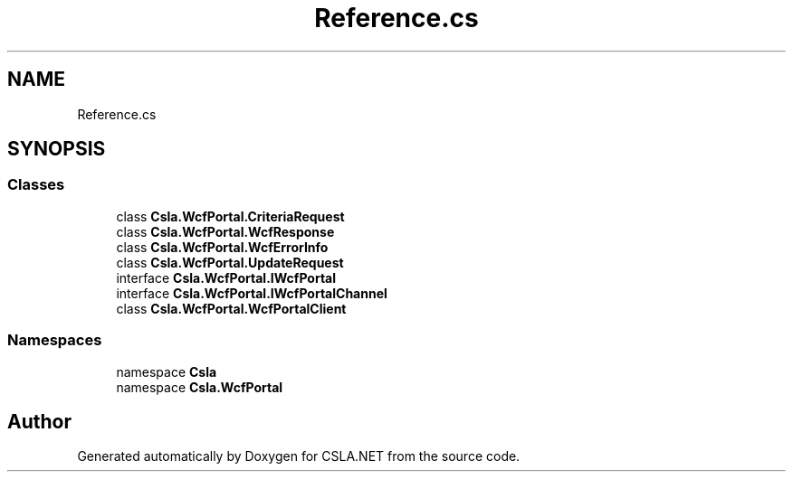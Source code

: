 .TH "Reference.cs" 3 "Thu Jul 22 2021" "Version 5.4.2" "CSLA.NET" \" -*- nroff -*-
.ad l
.nh
.SH NAME
Reference.cs
.SH SYNOPSIS
.br
.PP
.SS "Classes"

.in +1c
.ti -1c
.RI "class \fBCsla\&.WcfPortal\&.CriteriaRequest\fP"
.br
.ti -1c
.RI "class \fBCsla\&.WcfPortal\&.WcfResponse\fP"
.br
.ti -1c
.RI "class \fBCsla\&.WcfPortal\&.WcfErrorInfo\fP"
.br
.ti -1c
.RI "class \fBCsla\&.WcfPortal\&.UpdateRequest\fP"
.br
.ti -1c
.RI "interface \fBCsla\&.WcfPortal\&.IWcfPortal\fP"
.br
.ti -1c
.RI "interface \fBCsla\&.WcfPortal\&.IWcfPortalChannel\fP"
.br
.ti -1c
.RI "class \fBCsla\&.WcfPortal\&.WcfPortalClient\fP"
.br
.in -1c
.SS "Namespaces"

.in +1c
.ti -1c
.RI "namespace \fBCsla\fP"
.br
.ti -1c
.RI "namespace \fBCsla\&.WcfPortal\fP"
.br
.in -1c
.SH "Author"
.PP 
Generated automatically by Doxygen for CSLA\&.NET from the source code\&.
